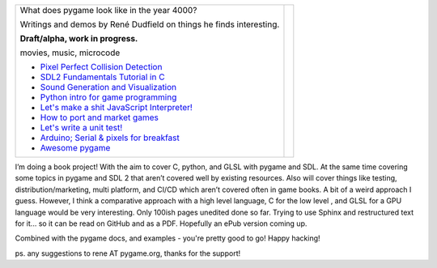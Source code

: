 +----------------------------------------------------------------+-----------------+
| What does pygame look like                                     |                 |
| in the year 4000?                                              |                 |
|                                                                |                 |
| Writings and demos by                                          |                 |
| René Dudfield on things                                        |                 |
| he finds interesting.                                          | |pygame4000for| |
|                                                                |                 |
| **Draft/alpha, work in progress.**                             |                 |
|                                                                |                 |
| movies, music, microcode                                       |                 |
|                                                                |                 |
| - `Pixel Perfect Collision Detection <pixel_perfect_>`__       |                 |
| - `SDL2 Fundamentals Tutorial in C <sdl2_basics_>`__           |                 |
| - `Sound Generation and Visualization <sound_generation_>`__   |                 |
| - `Python intro for game programming <python_game_>`__         |                 |
| - `Let's make a shit JavaScript Interpreter! <interpreter_>`__ |                 |
| - `How to port and market games <port_and_market_>`__          |                 |
| - `Let's write a unit test! <unit_test_>`__                    |                 |
| - `Arduino; Serial & pixels for breakfast <arduino_pygame_>`__ |                 |
| - `Awesome pygame <awesome_goodies_for_pygame_>`__             |                 |
+----------------------------------------------------------------+-----------------+


I’m doing a book project! With the aim to cover C, python, and GLSL with pygame and SDL. At the same time covering some topics in pygame and SDL 2 that aren’t covered well by existing resources. Also will cover things like testing, distribution/marketing, multi platform, and CI/CD  which aren’t covered often in game books. A bit of a weird approach I guess. However, I think a comparative approach with a high level language, C for the low level , and GLSL for a GPU language would be very interesting. Only 100ish pages unedited done so far. Trying to use Sphinx and restructured text for it... so it can be read on GitHub and as a PDF. Hopefully an ePub version coming up.

.. _pixel_perfect: docs/pixel_perfect_collision_detection.rst
.. _sdl2_basics: docs/sdl2_basics_tutorial_fundamentals.rst
.. _sound_generation: docs/sound_generation_and_drawing.rst
.. _python_game: docs/python_game_programming.rst
.. _interpreter: docs/interpreter.rst
.. _port_and_market: docs/port_and_market.rst
.. _unit_test: docs/unit_test.rst
.. _port_and_market: docs/port_and_market.rst
.. _arduino_pygame: docs/arduino_pygame.rst
.. _awesome_goodies_for_pygame: docs/awesome_goodies_for_pygame.rst

Combined with the pygame docs, and examples - you're pretty good to go!
Happy hacking!



ps. any suggestions to rene AT pygame.org, thanks for the support!

.. |pygame4000for| image:: docs/images/what-is-a-pygame-4000-for.png
   :scale: 50%
   :width: 200%
   :align: middle
